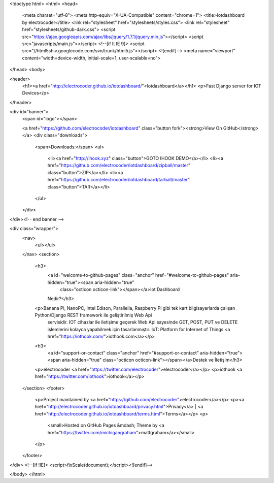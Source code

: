 <!doctype html>
<html>
<head>
    <meta charset="utf-8">
    <meta http-equiv="X-UA-Compatible" content="chrome=1">
    <title>Iotdashboard by electrocoder</title>
    <link rel="stylesheet" href="stylesheets/styles.css">
    <link rel="stylesheet" href="stylesheets/github-dark.css">
    <script src="https://ajax.googleapis.com/ajax/libs/jquery/1.7.1/jquery.min.js"></script>
    <script src="javascripts/main.js"></script>
    <!--[if lt IE 9]>
    <script src="//html5shiv.googlecode.com/svn/trunk/html5.js"></script>
    <![endif]-->
    <meta name="viewport" content="width=device-width, initial-scale=1, user-scalable=no">

</head>
<body>

<header>
    <h1><a href="http://electrocoder.github.io/iotdashboard/">Iotdashboard</a></h1>
    <p>Fast Django server for IOT Devices</p>
</header>

<div id="banner">
    <span id="logo"></span>

    <a href="https://github.com/electrocoder/iotdashboard" class="button fork"><strong>View On GitHub</strong></a>
    <div class="downloads">
        <span>Downloads:</span>
        <ul>
            <li><a href="http://ihook.xyz" class="button">GOTO IHOOK DEMO</a></li>
            <li><a href="https://github.com/electrocoder/iotdashboard/zipball/master" class="button">ZIP</a></li>
            <li><a href="https://github.com/electrocoder/iotdashboard/tarball/master" class="button">TAR</a></li>
        </ul>
    </div>
</div><!-- end banner -->

<div class="wrapper">
    <nav>
        <ul></ul>
    </nav>
    <section>
        <h3>
            <a id="welcome-to-github-pages" class="anchor" href="#welcome-to-github-pages" aria-hidden="true"><span aria-hidden="true"
                                                                                                                    class="octicon octicon-link"></span></a>Iot Dashboard
            Nedir?</h3>

        <p>Banana Pi, NanoPC, Intel Edison, Parallella, Raspberry Pi gibi tek kart bilgisayarlarda çalışan Python/Django REST framework ile geliştirilmiş Web Api
            servisidir.
            IOT cihazlar ile iletişime geçerek Web Api sayesinde GET, POST, PUT ve DELETE işlemlerini kolayca yapabilmek için tasarlanmıştır.
            IoT: Platform for Internet of Things <a href="https://iothook.com/">iothook.com</a></p>

        <h3>
            <a id="support-or-contact" class="anchor" href="#support-or-contact" aria-hidden="true"><span aria-hidden="true" class="octicon octicon-link"></span></a>Destek
            ve İletişim</h3>

        <p>electrocoder <a href="https://twitter.com/electrocoder">electrocoder</a></p>
        <p>iothook <a href="https://twitter.com/iothook">iothook</a></p>

    </section>
    <footer>
        <p>Project maintained by <a href="https://github.com/electrocoder">electrocoder</a></p>
        <p><a href="http://electrocoder.github.io/iotdashboard/privacy.html">Privacy</a> | <a href="http://electrocoder.github.io/iotdashboard/terms.html">Terms</a></p>
        <p>
            <small>Hosted on GitHub Pages &mdash; Theme by <a href="https://twitter.com/michigangraham">mattgraham</a></small>
        </p>
    </footer>
</div>
<!--[if !IE]>
<script>fixScale(document);</script><![endif]-->

</body>
</html>
